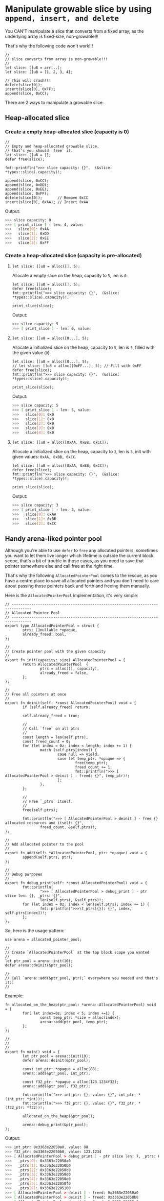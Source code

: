* Manipulate growable slice by using =append, insert, and delete=

You CAN'T manipulate a slice that converts from a fixed array, as the underlying array is fixed-size, non-growable!!!

That's why the following code won't work!!!

#+BEGIN_SRC hare
  //
  // slice converts from array is non-growable!!!
  //
  let slice: []u8 = arr[..];
  let slice: []u8 = [1, 2, 3, 4];

  // This will crash!!!
  delete(slice[0]);
  insert(slice[0], 0xFF);
  append(slice, 0xCC);
#+END_SRC


There are 2 ways to manipulate a growable slice:

** Heap-allocated slice

*** Create a empty heap-allocated slice (capacity is 0)

#+BEGIN_SRC hare
  //
  // Empty and heap-allocated growable slice,
  // that's you should `free` it.
  let slice: []u8 = [];
  defer free(slice);

  fmt::printfln(">>> slice capacity: {}",  (&slice: *types::slice).capacity)!;

  append(slice, 0xCC);
  append(slice, 0xDD);
  append(slice, 0xEE);
  append(slice, 0xFF);
  delete(slice[0]);       // Remove 0xCC
  insert(slice[0], 0xAA); // Insert 0xAA
#+END_SRC


Output:

#+BEGIN_SRC bash
  >>> slice capacity: 0
  >>> [ print_slice ] - len: 4, value: 
  >>>	slice[0]: 0xAA
  >>>	slice[1]: 0xDD
  >>>	slice[2]: 0xEE
  >>>	slice[3]: 0xFF
#+END_SRC


*** Create a heap-allocated slice (capacity is pre-allocated)

****  =let slice: []u8 = alloc([], 5);=

Allocate a empty slice on the heap, capacity to =5=, len is =0=.

#+BEGIN_SRC hare
  let slice: []u8 = alloc([], 5);
  defer free(slice);
  fmt::printfln(">>> slice capacity: {}",  (&slice: *types::slice).capacity)!;

  print_slice(slice);
#+END_SRC


Output:

#+BEGIN_SRC bash
  >>> slice capacity: 5
  >>> [ print_slice ] - len: 0, value: 
#+END_SRC


****  =let slice: []u8 = alloc([0...], 5);=

Allocate a initialized slice on the heap, capacity to =5=, len is =5=, filled with the given value (=0=).

#+BEGIN_SRC hare
  let slice: []u8 = alloc([0...], 5);
  // let slice: []u8 = alloc([0xFF...], 5); // Fill with 0xFF
  defer free(slice);
  fmt::printfln(">>> slice capacity: {}",  (&slice: *types::slice).capacity)!;

  print_slice(slice);
#+END_SRC


Output:

#+BEGIN_SRC bash
  >>> slice capacity: 5
  >>> [ print_slice ] - len: 5, value: 
  >>>	slice[0]: 0x0
  >>>	slice[1]: 0x0
  >>>	slice[2]: 0x0
  >>>	slice[3]: 0x0
  >>>	slice[4]: 0x0
#+END_SRC


****  =let slice: []u8 = alloc([0xAA, 0xBB, 0xCC]);=

Allocate a initialized slice on the heap, capacity to =3=, len is =3=, init with given values: =0xAA, 0xBB, 0xCC=.

#+BEGIN_SRC hare
  let slice: []u8 = alloc([0xAA, 0xBB, 0xCC]);
  defer free(slice);
  fmt::printfln(">>> slice capacity: {}",  (&slice: *types::slice).capacity)!;

  print_slice(slice);
#+END_SRC


Output:

#+BEGIN_SRC bash
  >>> slice capacity: 3
  >>> [ print_slice ] - len: 3, value: 
  >>>	slice[0]: 0xAA
  >>>	slice[1]: 0xBB
  >>>	slice[2]: 0xCC
#+END_SRC


** Handy arena-liked pointer pool

Although you're able to use =defer= to =free= any allocated pointers, sometimes you want to let them live longer which lifetime is outside the current block scope, that's a bit of trouble in those cases, as you need to save that pointer somewhere else and call free at the right time.

That's why the following =AllocatedPointerPool= comes to the rescue, as you have a centre place to save all allocated pointers and you don't need to care about passing those pointers back and forth and freeing them manually.

Here is the =AllocatedPointerPool= implementation, it's very simple:

#+BEGIN_SRC hare
  // -------------------------------------------------------------------------------
  // Allocated Pointer Pool
  // -------------------------------------------------------------------------------
  export type AllocatedPointerPool = struct {
          ptrs: []nullable *opaque,
          already_freed: bool,
  };

  //
  // Create pointer pool with the given capacity
  //
  export fn init(capacity: size) AllocatedPointerPool = {
          return AllocatedPointerPool  {
                  ptrs = alloc([], capacity),
                  already_freed = false,
          };
  };

  //
  // Free all pointers at once
  //
  export fn deinit(self: *const AllocatedPointerPool) void = {
          if (self.already_freed) return;

          self.already_freed = true;

          //
          // Call `free` on all ptrs
          //
          const length = len(self.ptrs);
          const freed_count = 0;
          for (let index = 0z; index < length; index += 1) {
                  match (self.ptrs[index]) {
                          case null => yield;
                          case let temp_ptr: *opaque => {
                                  free(temp_ptr);
                                  freed_count += 1;
                                  fmt::printfln(">>> [ AllocatedPointerPool > deinit ] - freed: {}", temp_ptr)!;
                          };
                  };
          };

          //
          // Free `_ptrs` itself.
          //
          free(self.ptrs);

          fmt::printfln(">>> [ AllocatedPointerPool > deinit ] - free {} allocated resources and itself: {}",
                  freed_count, &self.ptrs)!;
  };

  //
  // Add allocated pointer to the pool
  //
  export fn add(self: *AllocatedPointerPool, ptr: *opaque) void = {
          append(self.ptrs, ptr);
  };

  //
  // Debug purposes
  //
  export fn debug_print(self: *const AllocatedPointerPool) void = {
          fmt::printfln(
                  ">>> [ AllocatedPointerPool > debug_print ] - ptr slice len: {}, _ptrs: {}",
                  len(self.ptrs), &self.ptrs)!;
          for (let index = 0z; index < len(self.ptrs); index += 1) {
                  fmt::printfln(">>>\t_ptrs[{}]: {}", index, self.ptrs[index])!;
          };
  };
#+END_SRC


So, here is the usage pattern:

#+BEGIN_SRC hare
  use arena = allocated_pointer_pool;

  //
  // Create `AllocatedPointerPool` at the top block scope you wanted
  //
  let ptr_pool = arena::init(10);
  defer arena::deinit(&ptr_pool);

  //
  // Call `arena::add(&ptr_pool, ptr);` everywhere you needed and that's it:)
  //
#+END_SRC


Example:

#+BEGIN_SRC hare
  fn allocated_on_the_heap(ptr_pool: *arena::AllocatedPointerPool) void = {
          for( let index=0z; index < 5; index +=1) {
                  const temp_ptr: *size = alloc(index);
                  arena::add(ptr_pool, temp_ptr);
          };
  };

  //
  //
  //
  export fn main() void = {
          let ptr_pool = arena::init(10);
          defer arena::deinit(&ptr_pool);

          const int_ptr: *opaque = alloc(88);
          arena::add(&ptr_pool, int_ptr);

          const f32_ptr: *opaque = alloc(123.1234f32);
          arena::add(&ptr_pool, f32_ptr);

          fmt::printfln(">>> int_ptr: {}, value: {}", int_ptr, *(int_ptr: *int))!;
          fmt::printfln(">>> f32_ptr: {}, value: {}", f32_ptr, *(f32_ptr: *f32))!;

          allocated_on_the_heap(&ptr_pool);

          arena::debug_print(&ptr_pool);
  };
#+END_SRC

Output:

#+BEGIN_SRC bash
  >>> int_ptr: 0x3363e22050a0, value: 88
  >>> f32_ptr: 0x3363e22050b0, value: 123.1234
  >>> [ AllocatedPointerPool > debug_print ] - ptr slice len: 7, _ptrs: 0x8a0f1f2b8
  >>>	_ptrs[0]: 0x3363e22050a0
  >>>	_ptrs[1]: 0x3363e22050b0
  >>>	_ptrs[2]: 0x3363e22050c0
  >>>	_ptrs[3]: 0x3363e22050d0
  >>>	_ptrs[4]: 0x3363e22050e0
  >>>	_ptrs[5]: 0x3363e22050f0
  >>>	_ptrs[6]: 0x3363e2205100
  >>> [ AllocatedPointerPool > deinit ] - freed: 0x3363e22050a0
  >>> [ AllocatedPointerPool > deinit ] - freed: 0x3363e22050b0
  >>> [ AllocatedPointerPool > deinit ] - freed: 0x3363e22050c0
  >>> [ AllocatedPointerPool > deinit ] - freed: 0x3363e22050d0
  >>> [ AllocatedPointerPool > deinit ] - freed: 0x3363e22050e0
  >>> [ AllocatedPointerPool > deinit ] - freed: 0x3363e22050f0
  >>> [ AllocatedPointerPool > deinit ] - freed: 0x3363e2205100
  >>> [ AllocatedPointerPool > deinit ] - free 7 allocated resources and itself: 0x8a0f1f2b8
#+END_SRC
